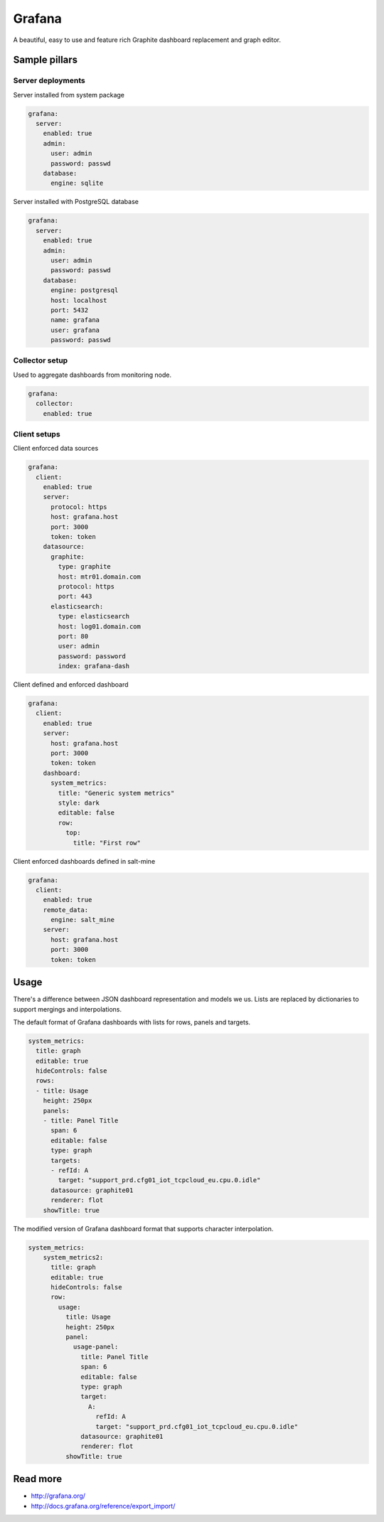 
=======
Grafana
=======

A beautiful, easy to use and feature rich Graphite dashboard replacement and graph editor.


Sample pillars
==============


Server deployments
------------------

Server installed from system package

.. code-block:: yaml

    grafana:
      server:
        enabled: true
        admin:
          user: admin
          password: passwd
        database:
          engine: sqlite

Server installed with PostgreSQL database

.. code-block:: yaml

    grafana:
      server:
        enabled: true
        admin:
          user: admin
          password: passwd
        database:
          engine: postgresql
          host: localhost
          port: 5432
          name: grafana
          user: grafana
          password: passwd


Collector setup
---------------

Used to aggregate dashboards from monitoring node.

.. code-block:: yaml

    grafana:
      collector:
        enabled: true


Client setups
-------------

Client enforced data sources

.. code-block:: yaml

    grafana:
      client:
        enabled: true
        server:
          protocol: https
          host: grafana.host
          port: 3000
          token: token
        datasource:
          graphite:
            type: graphite
            host: mtr01.domain.com
            protocol: https
            port: 443
          elasticsearch:
            type: elasticsearch
            host: log01.domain.com
            port: 80
            user: admin
            password: password
            index: grafana-dash

Client defined and enforced dashboard

.. code-block:: yaml

    grafana:
      client:
        enabled: true
        server:
          host: grafana.host
          port: 3000
          token: token
        dashboard:
          system_metrics:
            title: "Generic system metrics"
            style: dark
            editable: false
            row:
              top:
                title: "First row"

Client enforced dashboards defined in salt-mine

.. code-block:: yaml

    grafana:
      client:
        enabled: true
        remote_data:
          engine: salt_mine
        server:
          host: grafana.host
          port: 3000
          token: token


Usage
=====

There's a difference between JSON dashboard representation and models we us. Lists are replaced by dictionaries to support mergings and interpolations.

The default format of Grafana dashboards with lists for rows, panels and targets.

.. code-block:: yaml

    system_metrics:
      title: graph
      editable: true
      hideControls: false
      rows:
      - title: Usage
        height: 250px
        panels:
        - title: Panel Title
          span: 6
          editable: false
          type: graph
          targets: 
          - refId: A
            target: "support_prd.cfg01_iot_tcpcloud_eu.cpu.0.idle"
          datasource: graphite01
          renderer: flot
        showTitle: true


The modified version of Grafana dashboard format that supports character interpolation.

.. code-block:: yaml

    system_metrics:
        system_metrics2:
          title: graph
          editable: true
          hideControls: false
          row:
            usage:
              title: Usage
              height: 250px
              panel:
                usage-panel:
                  title: Panel Title
                  span: 6
                  editable: false
                  type: graph
                  target:
                    A:
                      refId: A
                      target: "support_prd.cfg01_iot_tcpcloud_eu.cpu.0.idle"
                  datasource: graphite01
                  renderer: flot
              showTitle: true


Read more
=========

* http://grafana.org/
* http://docs.grafana.org/reference/export_import/

